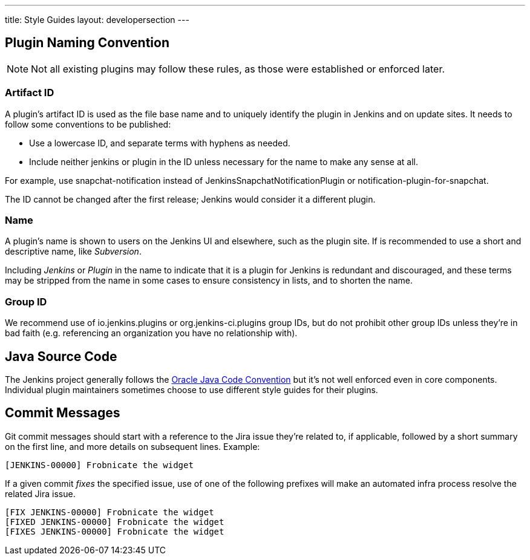---
title: Style Guides
layout: developersection
---

== Plugin Naming Convention

NOTE: Not all existing plugins may follow these rules, as those were established or enforced later.

=== Artifact ID

A plugin's artifact ID is used as the file base name and to uniquely identify the plugin in Jenkins and on update sites.
It needs to follow some conventions to be published:

* Use a lowercase ID, and separate terms with hyphens as needed.
* Include neither +jenkins+ or +plugin+ in the ID unless necessary for the name to make any sense at all.

For example, use +snapchat-notification+ instead of +JenkinsSnapchatNotificationPlugin+ or +notification-plugin-for-snapchat+.

The ID cannot be changed after the first release; Jenkins would consider it a different plugin.

=== Name

A plugin's name is shown to users on the Jenkins UI and elsewhere, such as the plugin site.
If is recommended to use a short and descriptive name, like _Subversion_.

Including _Jenkins_ or _Plugin_ in the name to indicate that it is a plugin for Jenkins is redundant and discouraged, and these terms may be stripped from the name in some cases to ensure consistency in lists, and to shorten the name.

=== Group ID

We recommend use of +io.jenkins.plugins+ or +org.jenkins-ci.plugins+ group IDs, but do not prohibit other group IDs unless they're in bad faith (e.g. referencing an organization you have no relationship with).


== Java Source Code

The Jenkins project generally follows the link:www.oracle.com/technetwork/java/codeconvtoc-136057.html[Oracle Java Code Convention] but it's not well enforced even in core components.
Individual plugin maintainers sometimes choose to use different style guides for their plugins.


== Commit Messages

Git commit messages should start with a reference to the Jira issue they're related to, if applicable, followed by a short summary on the first line, and more details on subsequent lines.
Example:

----
[JENKINS-00000] Frobnicate the widget
----

If a given commit _fixes_ the specified issue, use of one of the following prefixes will make an automated infra process resolve the related Jira issue.

----
[FIX JENKINS-00000] Frobnicate the widget
[FIXED JENKINS-00000] Frobnicate the widget
[FIXES JENKINS-00000] Frobnicate the widget
----
